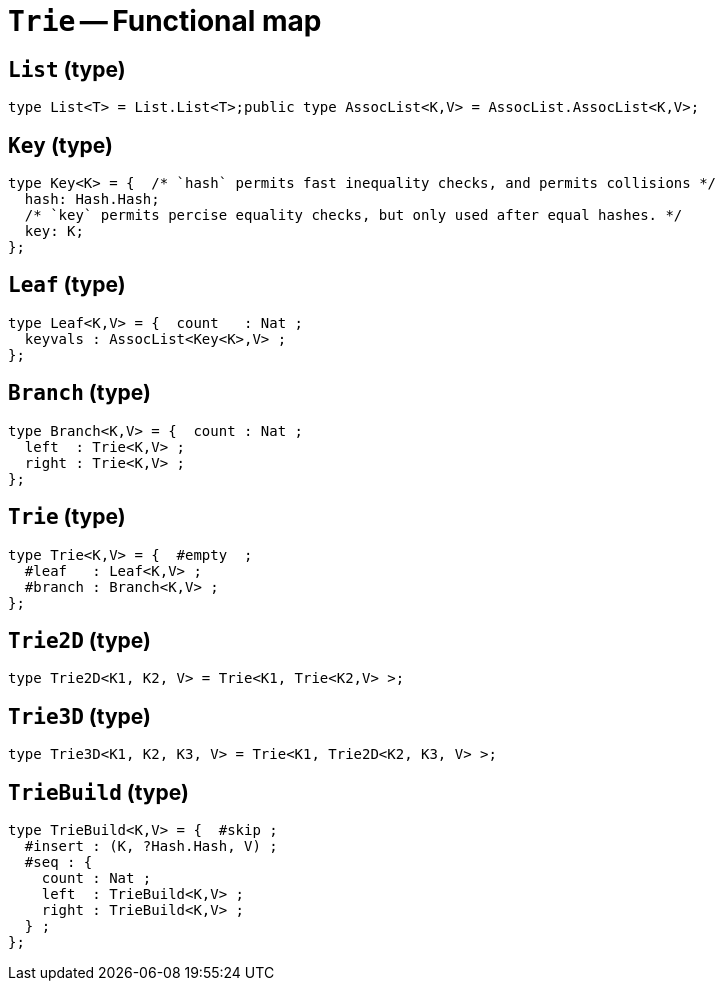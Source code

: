// Do not edit; This file was machine-generated


[#mod-Trie]
= `Trie` -- Functional map


[#Trie_List]
== `List` (type)


....
type List<T> = List.List<T>;public type AssocList<K,V> = AssocList.AssocList<K,V>;

....

[#Trie_Key]
== `Key` (type)


....
type Key<K> = {  /* `hash` permits fast inequality checks, and permits collisions */
  hash: Hash.Hash;
  /* `key` permits percise equality checks, but only used after equal hashes. */
  key: K;
};

....

[#Trie_Leaf]
== `Leaf` (type)


....
type Leaf<K,V> = {  count   : Nat ;
  keyvals : AssocList<Key<K>,V> ;
};

....

[#Trie_Branch]
== `Branch` (type)


....
type Branch<K,V> = {  count : Nat ;
  left  : Trie<K,V> ;
  right : Trie<K,V> ;
};

....

[#Trie_Trie]
== `Trie` (type)


....
type Trie<K,V> = {  #empty  ;
  #leaf   : Leaf<K,V> ;
  #branch : Branch<K,V> ;
};

....

[#Trie_Trie2D]
== `Trie2D` (type)


....
type Trie2D<K1, K2, V> = Trie<K1, Trie<K2,V> >;
....

[#Trie_Trie3D]
== `Trie3D` (type)


....
type Trie3D<K1, K2, K3, V> = Trie<K1, Trie2D<K2, K3, V> >;
....

[#Trie_TrieBuild]
== `TrieBuild` (type)


....
type TrieBuild<K,V> = {  #skip ;
  #insert : (K, ?Hash.Hash, V) ;
  #seq : {
    count : Nat ;
    left  : TrieBuild<K,V> ;
    right : TrieBuild<K,V> ;
  } ;
};

....

